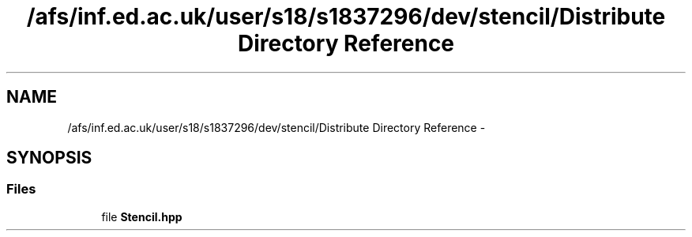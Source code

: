.TH "/afs/inf.ed.ac.uk/user/s18/s1837296/dev/stencil/Distribute Directory Reference" 3 "Mon Mar 18 2019" "Stencil" \" -*- nroff -*-
.ad l
.nh
.SH NAME
/afs/inf.ed.ac.uk/user/s18/s1837296/dev/stencil/Distribute Directory Reference \- 
.SH SYNOPSIS
.br
.PP
.SS "Files"

.in +1c
.ti -1c
.RI "file \fBStencil\&.hpp\fP"
.br
.in -1c
